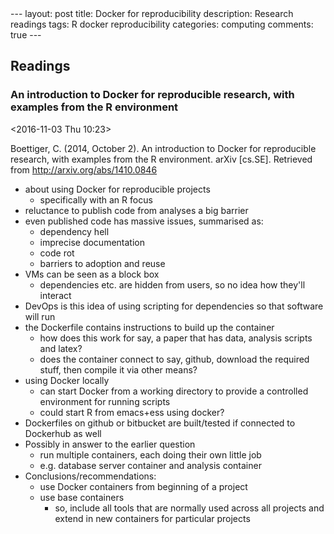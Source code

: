 #+OPTIONS: toc:nil num:nil tags:nil
#+OPTIONS: H:4
#+BEGIN_HTML
---
layout: post
title: Docker for reproducibility
description: Research readings
tags: R docker reproducibility
categories: computing
comments: true
---
#+END_HTML

** Readings
*** An introduction to Docker for reproducible research, with examples from the R environment :R:reproducibility:
  <2016-11-03 Thu 10:23>

 Boettiger, C. (2014, October 2). An introduction to Docker for reproducible research, with examples from the R environment. arXiv [cs.SE]. Retrieved from http://arxiv.org/abs/1410.0846

 - about using Docker for reproducible projects
   - specifically with an R focus
 - reluctance to publish code from analyses a big barrier
 - even published code has massive issues, summarised as:
   - dependency hell
   - imprecise documentation
   - code rot
   - barriers to adoption and reuse
 - VMs can be seen as a block box
   - dependencies etc. are hidden from users, so no idea how they'll interact
 - DevOps is this idea of using scripting for dependencies so that software will run
 - the Dockerfile contains instructions to build up the container
   - how does this work for say, a paper that has data, analysis scripts and latex?
   - does the container connect to say, github, download the required stuff, then compile it via other means?
 - using Docker locally
   - can start Docker from a working directory to provide a controlled environment for running scripts
   - could start R from emacs+ess using docker?
 - Dockerfiles on github or bitbucket are built/tested if connected to Dockerhub as well
 - Possibly in answer to the earlier question
   - run multiple containers, each doing their own little job
   - e.g. database server container and analysis container
 - Conclusions/recommendations:
   - use Docker containers from beginning of a project
   - use base containers
     - so, include all tools that are normally used across all projects and extend in new containers for particular projects

